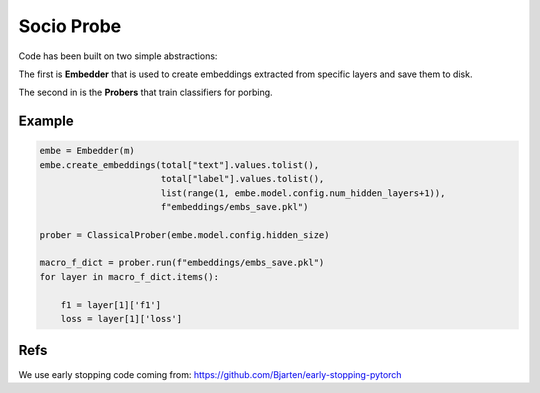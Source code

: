 ===========
Socio Probe
===========

Code has been built on two simple abstractions:

The first is **Embedder** that is used to create embeddings extracted from specific layers and save them to disk.

The second in is the **Probers** that train classifiers for porbing.

Example
-------

.. code-block:: python


        embe = Embedder(m)
        embe.create_embeddings(total["text"].values.tolist(),
                               total["label"].values.tolist(),
                               list(range(1, embe.model.config.num_hidden_layers+1)),
                               f"embeddings/embs_save.pkl")

        prober = ClassicalProber(embe.model.config.hidden_size)
        
        macro_f_dict = prober.run(f"embeddings/embs_save.pkl")
        for layer in macro_f_dict.items():

            f1 = layer[1]['f1']
            loss = layer[1]['loss']


Refs
----

We use early stopping code coming from: https://github.com/Bjarten/early-stopping-pytorch
